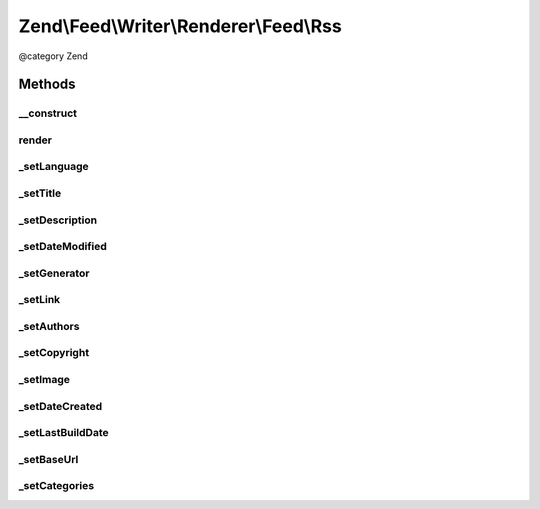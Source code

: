 .. /Feed/Writer/Renderer/Feed/Rss.php generated using docpx on 01/15/13 05:29pm


Zend\\Feed\\Writer\\Renderer\\Feed\\Rss
***************************************


@category Zend



Methods
=======

__construct
-----------

.. function:: __construct($container)


    Constructor

    :param Writer\Feed $container: 



render
------

.. function:: render()


    Render RSS feed

    :rtype: self 



_setLanguage
------------

.. function:: _setLanguage($dom, $root)


    Set feed language

    :param DOMDocument $dom: 
    :param DOMElement $root: 

    :rtype: void 



_setTitle
---------

.. function:: _setTitle($dom, $root)


    Set feed title

    :param DOMDocument $dom: 
    :param DOMElement $root: 

    :rtype: void 

    :throws: Writer\Exception\InvalidArgumentException 



_setDescription
---------------

.. function:: _setDescription($dom, $root)


    Set feed description

    :param DOMDocument $dom: 
    :param DOMElement $root: 

    :rtype: void 

    :throws: Writer\Exception\InvalidArgumentException 



_setDateModified
----------------

.. function:: _setDateModified($dom, $root)


    Set date feed was last modified

    :param DOMDocument $dom: 
    :param DOMElement $root: 

    :rtype: void 



_setGenerator
-------------

.. function:: _setGenerator($dom, $root)


    Set feed generator string

    :param DOMDocument $dom: 
    :param DOMElement $root: 

    :rtype: void 



_setLink
--------

.. function:: _setLink($dom, $root)


    Set link to feed

    :param DOMDocument $dom: 
    :param DOMElement $root: 

    :rtype: void 

    :throws: Writer\Exception\InvalidArgumentException 



_setAuthors
-----------

.. function:: _setAuthors($dom, $root)


    Set feed authors

    :param DOMDocument $dom: 
    :param DOMElement $root: 

    :rtype: void 



_setCopyright
-------------

.. function:: _setCopyright($dom, $root)


    Set feed copyright

    :param DOMDocument $dom: 
    :param DOMElement $root: 

    :rtype: void 



_setImage
---------

.. function:: _setImage($dom, $root)


    Set feed channel image

    :param DOMDocument $dom: 
    :param DOMElement $root: 

    :rtype: void 

    :throws: Writer\Exception\InvalidArgumentException 



_setDateCreated
---------------

.. function:: _setDateCreated($dom, $root)


    Set date feed was created

    :param DOMDocument $dom: 
    :param DOMElement $root: 

    :rtype: void 



_setLastBuildDate
-----------------

.. function:: _setLastBuildDate($dom, $root)


    Set date feed last build date

    :param DOMDocument $dom: 
    :param DOMElement $root: 

    :rtype: void 



_setBaseUrl
-----------

.. function:: _setBaseUrl($dom, $root)


    Set base URL to feed links

    :param DOMDocument $dom: 
    :param DOMElement $root: 

    :rtype: void 



_setCategories
--------------

.. function:: _setCategories($dom, $root)


    Set feed categories

    :param DOMDocument $dom: 
    :param DOMElement $root: 

    :rtype: void 





